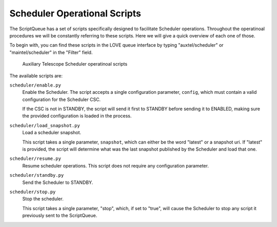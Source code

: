 .. _scheduler-operational-scripts:

#############################
Scheduler Operational Scripts
#############################

The ScriptQueue has a set of scripts specifically designed to facilitate Scheduler operations.
Throughout the operatinoal procedures we will be constantly referring to these scripts.
Here we will give a quick overview of each one of those.

To begin with, you can find these scripts in the LOVE queue interface by typing "auxtel/scheduler" or "maintel/scheduler" in the "Filter" field.

.. figure:: ./_static/atqueue-scheduler-scripts.png
    :name: fig-atqueue-scheduler-scripts

    Auxiliary Telescope Scheduler operatinoal scripts

The available scripts are:

``scheduler/enable.py``
    Enable the Scheduler.
    The script accepts a single configuration parameter, ``config``, which must contain a valid configuration for the Scheduler CSC.

    If the CSC is not in STANDBY, the script will send it first to STANDBY before sending it to ENABLED, making sure the provided configuration is loaded in the process.

``scheduler/load_snapshot.py``
    Load a scheduler snapshot.

    This script takes a single parameter, ``snapshot``, which can either be the word "latest" or a snapshot uri.
    If "latest" is provided, the script will determine what was the last snapshot published by the Scheduler and load that one.

``scheduler/resume.py``
    Resume scheduler operations.
    This script does not require any configuration parameter.

``scheduler/standby.py``
    Send the Scheduler to STANDBY.

``scheduler/stop.py``
    Stop the scheduler.

    This script takes a single parameter, "stop", which, if set to "true", will cause the Scheduler to stop any script it previously sent to the ScriptQueue.
